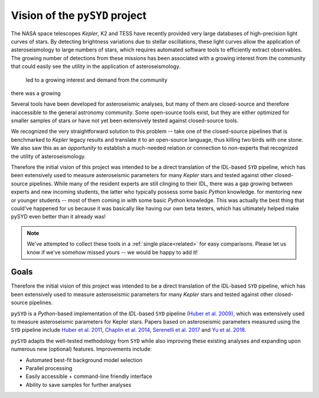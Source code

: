*******************************
Vision of the ``pySYD`` project
*******************************

The NASA space telescopes *Kepler*, K2 and TESS have recently
provided very large databases of high-precision light curves of stars.
By detecting brightness variations due to stellar oscillations, these
light curves allow the application of asteroseismology to large numbers
of stars, which requires automated software tools to efficiently extract
observables. The growing number of detections from these missions has 
been associated with a growing interest from the community that could
easily see the utility in the application of asteroseismology.
 led to a growing interest and demand from the community
there was a growing 

Several tools have been developed for asteroseismic analyses, but many of 
them are closed-source and therefore inaccessible to the general astronomy 
community. Some open-source tools exist, but they are either optimized for 
smaller samples of stars or have not yet been extensively tested against 
closed-source tools. 

We recognized the very straightforward solution to this problem -- take one
of the closed-source pipelines that is benchmarked to *Kepler* legacy 
results and translate it to an open-source language, thus killing two 
birds with one stone. We also saw this as an *opportunity* to establish a 
much-needed relation or connection to non-experts that recognized the 
utility of asteroseismology. 


Therefore the initial vision of this project was intended to be a direct 
translation of the IDL-based ``SYD`` pipeline, which has been extensively 
used to measure asteroseismic parameters for many *Kepler* stars and tested 
against other closed-source pipelines. While many of the resident experts
are still clinging to their IDL, there was a gap growing between experts 
and new incoming students, the latter who typically possess some basic
`Python` knowledge. for mentoring new or younger
students -- most of them coming in with some basic `Python` knowledge.
This was actually the best thing that could've happened for us because it
was basically like having our own beta testers, which has ultimately 
helped make pySYD even better than it already was!


.. note::

    We've attempted to collect these tools in a :ref:`single place<related>` 
    for easy comparisons. Please let us know if we've somehow missed yours --
    we would be happy to add it!

 
Goals
#####

Therefore the initial vision of this project was intended to be a direct translation of 
the IDL-based ``SYD`` pipeline, which has been extensively used to measure 
asteroseismic parameters for many *Kepler* stars and tested against other
closed-source pipelines.

``pySYD`` is a `Python`-based implementation of the `IDL`-based ``SYD`` pipeline 
`(Huber et al. 2009) <https://ui.adsabs.harvard.edu/abs/2009CoAst.160...74H/abstract>`_, 
which was extensively used to measure asteroseismic parameters for Kepler stars. 
Papers based on asteroseismic parameters measured using the ``SYD`` pipeline include 
`Huber et al. 2011 <https://ui.adsabs.harvard.edu/abs/2011ApJ...743..143H/abstract>`_, 
`Chaplin et al. 2014 <https://ui.adsabs.harvard.edu/abs/2014ApJS..210....1C/abstract>`_, 
`Serenelli et al. 2017 <https://ui.adsabs.harvard.edu/abs/2017ApJS..233...23S/abstract>`_ 
and `Yu et al. 2018 <https://ui.adsabs.harvard.edu/abs/2018ApJS..236...42Y/abstract>`_.

``pySYD`` adapts the well-tested methodology from ``SYD`` while also improving these 
existing analyses and expanding upon numerous new (optional) features. Improvements include:

- Automated best-fit background model selection
- Parallel processing
- Easily accessible + command-line friendly interface
- Ability to save samples for further analyses